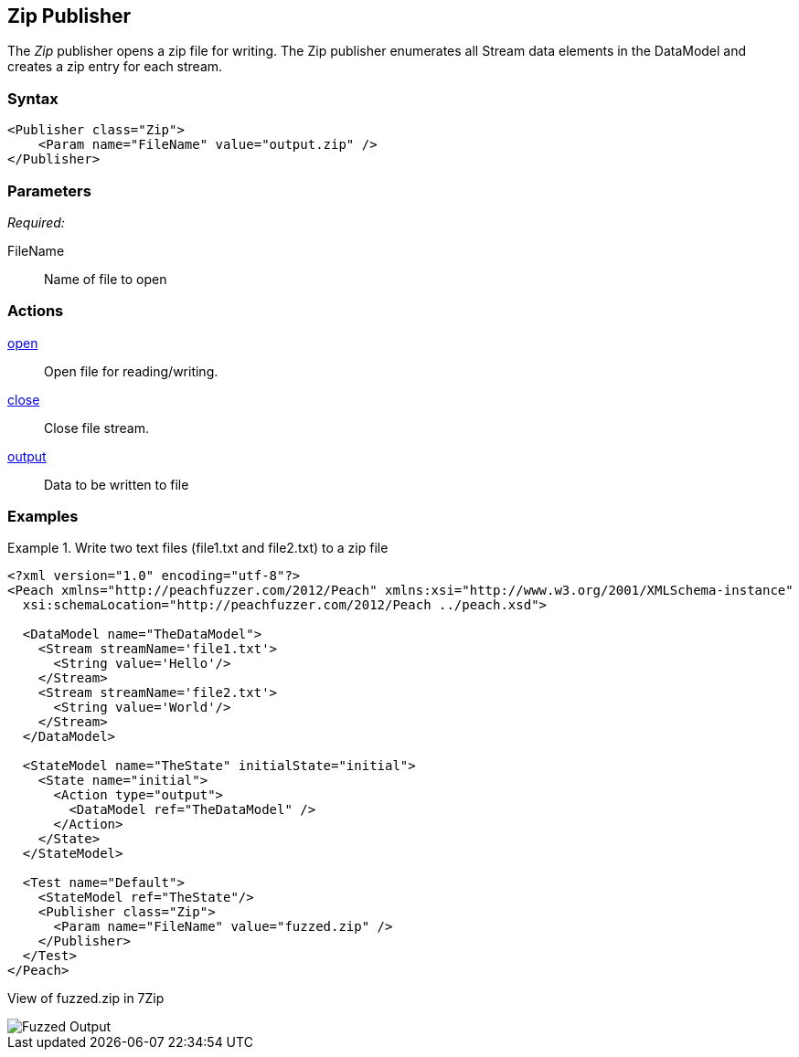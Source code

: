 <<<
[[Publishers_Zip]]
== Zip Publisher

The _Zip_ publisher opens a zip file for writing.
The Zip publisher enumerates all Stream data elements in the DataModel and creates a zip entry for each stream.

=== Syntax

[source,xml]
----
<Publisher class="Zip">
    <Param name="FileName" value="output.zip" />
</Publisher>
----

=== Parameters

_Required:_

FileName:: Name of file to open

=== Actions

xref:Action_open[open]:: Open file for reading/writing.
xref:Action_close[close]:: Close file stream.
xref:Action_output[output]:: Data to be written to file

=== Examples

.Write two text files (file1.txt and file2.txt) to a zip file
===============
[source,xml]
----
<?xml version="1.0" encoding="utf-8"?>
<Peach xmlns="http://peachfuzzer.com/2012/Peach" xmlns:xsi="http://www.w3.org/2001/XMLSchema-instance"
  xsi:schemaLocation="http://peachfuzzer.com/2012/Peach ../peach.xsd">

  <DataModel name="TheDataModel">
    <Stream streamName='file1.txt'>
      <String value='Hello'/>
    </Stream>
    <Stream streamName='file2.txt'>
      <String value='World'/>
    </Stream>
  </DataModel>

  <StateModel name="TheState" initialState="initial">
    <State name="initial">
      <Action type="output">
        <DataModel ref="TheDataModel" />
      </Action>
    </State>
  </StateModel>

  <Test name="Default">
    <StateModel ref="TheState"/>
    <Publisher class="Zip">
      <Param name="FileName" value="fuzzed.zip" />
    </Publisher>
  </Test>
</Peach>
----

View of fuzzed.zip in 7Zip

image::{images}/ZipPublisherContents.png["Fuzzed Output", alt="Fuzzed Output"]

===============

